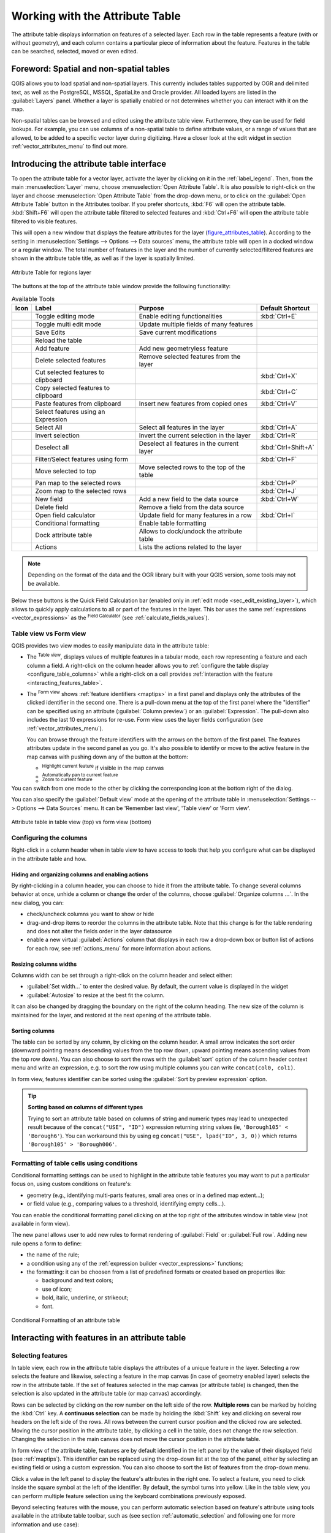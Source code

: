 .. index:: Attribute table
.. _sec_attribute_table:

**********************************
 Working with the Attribute Table
**********************************

The attribute table displays information on features of a selected layer. Each
row in the table represents a feature (with or without geometry), and each column
contains a particular piece of information about the feature.
Features in the table can be searched, selected, moved or even edited.

.. only:: html

   .. contents::
      :local:

.. index:: Non Spatial Attribute Tables, Geometryless Data
.. _non_spatial_attribute_tables:

Foreword: Spatial and non-spatial tables
========================================

QGIS allows you to load spatial and non-spatial layers. This currently includes
tables supported by OGR and delimited text, as well as the PostgreSQL, MSSQL,
SpatiaLite and Oracle provider. All loaded layers are listed in
the :guilabel:`Layers` panel. Whether a layer is spatially enabled or not
determines whether you can interact with it on the map.

Non-spatial tables can be browsed and edited using the attribute table view.
Furthermore, they can be used for field lookups.
For example, you can use columns of a non-spatial table to define attribute
values, or a range of values that are allowed, to be added to a specific vector
layer during digitizing. Have a closer look at the edit widget in section
:ref:`vector_attributes_menu` to find out more.

.. _attribute_table_overview:

Introducing the attribute table interface
=========================================

To open the attribute table for a vector layer, activate the layer by
clicking on it in the :ref:`label_legend`. Then, from the main
:menuselection:`Layer` menu, choose |openTable| :menuselection:`Open Attribute
Table`. It is also possible to right-click on the layer and choose
|openTable| :menuselection:`Open Attribute Table` from the drop-down menu,
or to click on the |openTable| :guilabel:`Open Attribute Table` button
in the Attributes toolbar.
If you prefer shortcuts, :kbd:`F6` will open the attribute table.
:kbd:`Shift+F6` will open the attribute table filtered to selected features and
:kbd:`Ctrl+F6` will open the attribute table filtered to visible features.

This will open a new window that displays the feature attributes for the
layer (figure_attributes_table_). According to the setting in
:menuselection:`Settings --> Options --> Data sources` menu, the attribute table
will open in a docked window or a regular window. The total number of features
in the layer and the number of currently selected/filtered features are shown
in the attribute table title, as well as if the layer is spatially limited.


.. _figure_attributes_table:

.. figure:: img/vectorAttributeTable.png
   :align: center

   Attribute Table for regions layer

The buttons at the top of the attribute table window provide the
following functionality:

.. _table_attribute_1:

.. csv-table:: Available Tools
   :header: "Icon", "Label", "Purpose", "Default Shortcut"
   :widths: auto
   :class: longtable

   "|toggleEditing|", "Toggle editing mode", "Enable editing functionalities", ":kbd:`Ctrl+E`"
   "|multiEdit|", "Toggle multi edit mode", "Update multiple fields of many features"
   "|saveEdits|", "Save Edits", "Save current modifications"
   "|refresh|", "Reload the table"
   "|newTableRow|", "Add feature", "Add new geometryless feature"
   "|deleteSelectedFeatures|", "Delete selected features", "Remove selected features from the layer"
   "|editCut|", "Cut selected features to clipboard", "", ":kbd:`Ctrl+X`"
   "|copySelected|", "Copy selected features to clipboard", "", ":kbd:`Ctrl+C`"
   "|editPaste|", "Paste features from clipboard", "Insert new features from copied ones", ":kbd:`Ctrl+V`"
   "|expressionSelect|", "Select features using an Expression"
   "|selectAll|", "Select All", "Select all features in the layer", ":kbd:`Ctrl+A`"
   "|invertSelection|", "Invert selection", "Invert the current selection in the layer", ":kbd:`Ctrl+R`"
   "|deselectActiveLayer|", "Deselect all", "Deselect all features in the current layer", ":kbd:`Ctrl+Shift+A`"
   "|filterMap|", "Filter/Select features using form", "", ":kbd:`Ctrl+F`"
   "|selectedToTop|", "Move selected to top", "Move selected rows to the top of the table"
   "|panToSelected|", "Pan map to the selected rows", "", ":kbd:`Ctrl+P`"
   "|zoomToSelected|", "Zoom map to the selected rows", "", ":kbd:`Ctrl+J`"
   "|newAttribute|", "New field", "Add a new field to the data source", ":kbd:`Ctrl+W`"
   "|deleteAttribute|", "Delete field", "Remove a field from the data source"
   "|calculateField|", "Open field calculator", "Update field for many features in a row", ":kbd:`Ctrl+I`"
   "|conditionalFormatting|", "Conditional formatting", "Enable table formatting"
   "|dock|", "Dock attribute table", "Allows to dock/undock the attribute table"
   "|actionRun|", "Actions", "Lists the actions related to the layer"


.. note:: Depending on the format of the data and the OGR library built with
   your QGIS version, some tools may not be available.

Below these buttons is the Quick Field Calculation bar (enabled only in
:ref:`edit mode <sec_edit_existing_layer>`), which allows to quickly apply
calculations to all or part of the features in the layer. This bar uses the same
:ref:`expressions <vector_expressions>` as the |calculateField| :sup:`Field
Calculator` (see :ref:`calculate_fields_values`).

.. _attribute_table_view:

Table view vs Form view
-----------------------

QGIS provides two view modes to easily manipulate data in the attribute table:

* The |openTable| :sup:`Table view`, displays values of multiple features in a
  tabular mode, each row representing a feature and each column a field.
  A right-click on the column header allows you to :ref:`configure the table
  display <configure_table_columns>` while a right-click on a cell provides
  :ref:`interaction with the feature <interacting_features_table>`.
* The |formView| :sup:`Form view` shows :ref:`feature identifiers
  <maptips>` in a first panel and displays only the attributes of the clicked
  identifier in the second one.
  There is a pull-down menu at the top of the first panel where the "identifier"
  can be specified using an attribute (:guilabel:`Column preview`) or an
  :guilabel:`Expression`.
  The pull-down also includes the last 10 expressions for re-use.
  Form view uses the layer fields configuration
  (see :ref:`vector_attributes_menu`).

  You can browse through the feature identifiers with the arrows on the bottom
  of the first panel. The features attributes update in the second panel as you
  go. It's also possible to identify or move to the active feature in the map
  canvas with pushing down any of the button at the bottom:

  * |highlightFeature| :sup:`Highlight current feature` if visible in the
    map canvas
  * |panTo| :sup:`Automatically pan to current feature`
  * |zoomTo| :sup:`Zoom to current feature`

You can switch from one mode to the other by clicking the corresponding icon at
the bottom right of the dialog.

You can also specify the :guilabel:`Default view` mode at the opening of the
attribute table in :menuselection:`Settings --> Options --> Data Sources` menu.
It can be 'Remember last view', 'Table view' or 'Form view'.

.. _figure_attribute_table_views:

.. figure:: img/attribute_table_views.png
   :align: center

   Attribute table in table view (top) vs form view (bottom)


.. index:: Sort columns, Add actions
   pair: Attributes; Columns
.. _configure_table_columns:

Configuring the columns
-----------------------

Right-click in a column header when in table view to have access to tools that
help you configure what can be displayed in the attribute table and how.

Hiding and organizing columns and enabling actions
..................................................

By right-clicking in a column header, you can choose to hide it from the
attribute table. To change several columns behavior at once, unhide a column or
change the order of the columns, choose :guilabel:`Organize columns ...`.
In the new dialog, you can:

* check/uncheck columns you want to show or hide
* drag-and-drop items to reorder the columns in the attribute table. Note that
  this change is for the table rendering and does not alter the fields order in
  the layer datasource
* enable a new virtual :guilabel:`Actions` column that displays in each row a
  drop-down box or button list of actions for each row, see :ref:`actions_menu`
  for more information about actions.

Resizing columns widths
.......................

Columns width can be set through a right-click on the column header and
select either:

* :guilabel:`Set width...` to enter the desired value. By default, the current
  value is displayed in the widget
* :guilabel:`Autosize` to resize at the best fit the column.

It can also be changed by dragging the boundary on the right of the column
heading. The new size of the column is maintained for the layer, and restored at
the next opening of the attribute table.

Sorting columns
...............

The table can be sorted by any column, by clicking on the column header. A
small arrow indicates the sort order (downward pointing means descending
values from the top row down, upward pointing means ascending values from
the top row down).
You can also choose to sort the rows with the :guilabel:`sort` option of the
column header context menu and write an expression, e.g. to sort the row
using multiple columns you can write ``concat(col0, col1)``.

In form view, features identifier can be sorted using the |sort| :guilabel:`Sort
by preview expression` option.

.. _tip_sortcolumns:

.. tip:: **Sorting based on columns of different types**

  Trying to sort an attribute table based on columns of string and numeric types
  may lead to unexpected result because of the ``concat("USE", "ID")`` expression
  returning string values (ie, ``'Borough105' < 'Borough6'``).
  You can workaround this by using eg ``concat("USE", lpad("ID", 3, 0))`` which
  returns ``'Borough105' > 'Borough006'``.

.. index:: Conditional formatting
.. _conditional_formatting:

Formatting of table cells using conditions
------------------------------------------

Conditional formatting settings can be used to highlight in the attribute
table features you may want to put a particular focus on, using custom
conditions on feature's:

* geometry (e.g., identifying multi-parts features, small area ones or in a
  defined map extent...);
* or field value (e.g., comparing values to a threshold, identifying empty
  cells...).

You can enable the conditional formatting panel clicking on
|conditionalFormatting| at the top right of the attributes window in table
view (not available in form view).

The new panel allows user to add new rules to format rendering of
|radioButtonOn|:guilabel:`Field` or |radioButtonOff|:guilabel:`Full row`.
Adding new rule opens a form to define:

* the name of the rule;
* a condition using any of the :ref:`expression builder <vector_expressions>`
  functions;
* the formatting: it can be choosen from a list of predefined formats or created
  based on properties like:

  * background and text colors;
  * use of icon;
  * bold, italic, underline, or strikeout;
  * font.

.. _figure_conditional_format:

.. figure:: img/attribute_table_conditional_formating.png
   :align: center

   Conditional Formatting of an attribute table

.. index::
   pair: Attributes; Selection
.. _interacting_features_table:

Interacting with features in an attribute table
===============================================

Selecting features
------------------

In table view, each row in the attribute table displays the attributes of a
unique feature in the layer. Selecting a row selects the feature and likewise,
selecting a feature in the map canvas (in case of geometry enabled layer)
selects the row in the attribute table. If the set of features selected in the
map canvas (or attribute table) is changed, then the selection is also updated
in the attribute table (or map canvas) accordingly.

Rows can be selected by clicking on the row number on the left side of the
row. **Multiple rows** can be marked by holding the :kbd:`Ctrl` key.
A **continuous selection** can be made by holding the :kbd:`Shift` key and
clicking on several row headers on the left side of the rows. All rows
between the current cursor position and the clicked row are selected.
Moving the cursor position in the attribute table, by clicking a cell in the
table, does not change the row selection. Changing the selection in the main
canvas does not move the cursor position in the attribute table.

In form view of the attribute table, features are by default identified in the
left panel by the value of their displayed field (see :ref:`maptips`). This
identifier can be replaced using the drop-down list at the top of the panel,
either by selecting an existing field or using a custom expression. You can
also choose to sort the list of features from the drop-down menu.

Click a value in the left panel to display the feature's attributes in the
right one. To select a feature, you need to click inside the square symbol at
the left of the identifier. By default, the symbol turns into yellow. Like in
the table view, you can perform multiple feature selection using the keyboard
combinations previously exposed.

.. actually, it looks like there's a difference in keyboard usage but i feel
   it's a bug. Report at https://issues.qgis.org/issues/16553.

Beyond selecting features with the mouse, you can perform automatic selection
based on feature's attribute using tools available in the attribute table
toolbar, such as (see section :ref:`automatic_selection` and following one for
more information and use case):

* |expressionSelect| :guilabel:`Select By Expression...`
* |formSelect| :guilabel:`Select Features By Value...`
* |deselectActiveLayer| :guilabel:`Deselect All Features from the Layer`
* |selectAll| :guilabel:`Select All Features`
* |invertSelection| :guilabel:`Invert Feature Selection`.

It is also possible to select features using the :ref:`filter_select_form`.


.. _filter_features:

Filtering features
------------------

Once you have selected features in the attribute table, you may want to display
only these records in the table. This can be easily done using the
:guilabel:`Show Selected Features` item from the drop-down list at the bottom
left of the attribute table dialog. This list offers the following filters:

* |openTable| :guilabel:`Show All Features`
* |openTableSelected| :guilabel:`Show Selected Features` - same as using
  :guilabel:`Open Attribute Table (Selected Features)` from the :guilabel:`Layer`
  menu or the :guilabel:`Attributes Toolbar` or pressing :kbd:`Shift+F6`
* |openTableVisible| :guilabel:`Show Features visible on map` - same as using
  :guilabel:`Open Attribute Table (Visible Features)` from the :guilabel:`Layer`
  menu or the :guilabel:`Attributes Toolbar` or pressing :kbd:`Ctrl+F6`
* |openTableEdited| :guilabel:`Show Edited and New Features` - same as using
  :guilabel:`Open Attribute Table (Edited and New Features)` from the :guilabel:`Layer`
  menu or the :guilabel:`Attributes Toolbar`
* :guilabel:`Field Filter` - allows the user to filter based on value of a field:
  choose a column from a list, type or select a value and press :kbd:`Enter` to filter.
  Then, only the features matching ``num_field = value`` or ``string_field ilike '%value%'``
  expression are shown in the attribute table. You can check |checkbox|
  :guilabel:`Case sensitive` to be less permissive with strings.
* :guilabel:`Advanced filter (Expression)` - Opens the expression builder
  dialog. Within it, you can create :ref:`complex expressions
  <vector_expressions>` to match table rows.
  For example, you can filter the table using more than one field.
  When applied, the filter expression will show up at the bottom of the form.
* :menuselection:`Stored filter expressions -->`: a shortcut to :ref:`saved
  expressions <store_filter>` frequently used for filtering your attribute table.

It is also possible to :ref:`filter features using forms <filter_select_form>`.

.. note::

  Filtering records out of the attribute table does not filter features out
  of the layer; they are simply momentaneously hidden from the table and can be
  accessed from the map canvas or by removing the filter. For filters that do
  hide features from the layer, use the
  :ref:`Query Builder <vector_query_builder>`.

.. tip:: **Update datasource filtering with** ``Show Features Visible on Map``

  When for performance reasons, features shown in attribute table are spatially
  limited to the canvas extent at its opening (see :ref:`Data Source Options
  <tip_table_filtering>` for a how-to), selecting :guilabel:`Show Features
  Visible on Map` on a new canvas extent updates the spatial restriction.

.. index:: Expression filter
.. _store_filter:

Storing filter expressions
----------------------------

Expressions you use for attribute table filtering can be saved for further calls.
When using :guilabel:`Field Filter` or :guilabel:`Advanced Filter (expression)`
entries, the expression used is displayed in a text widget in the bottom of the
attribute table dialog. Press the |handleStoreFilterExpressionUnchecked|
:sup:`Save expression with text as name` next to the box to save the expression
in the project. Pressing the drop-down menu next to the button allows to save
the expression with a custom name (:guilabel:`Save expression as...`).
Once a saved expression is displayed, the |handleStoreFilterExpressionChecked|
button is triggered and its drop-down menu allows you to :guilabel:`Edit the
expression` and name if any, or :guilabel:`Delete stored expression`.

Saved filter expressions are saved in the project and available through the
:guilabel:`Stored filter expressions` menu of the attribute table.
They are different from the :ref:`user expressions <user_expressions_functions>`,
shared by all projects of the active user profile.

.. _filter_select_form:

Filtering and selecting features using forms
--------------------------------------------

Clicking the |filterMap| :sup:`Filter/Select features using form` or
pressing :kbd:`Ctrl+F` will make the attribute table dialog switch to form view
and replace each widget with its search variant.

From this point onwards, this tool functionality is similar to the one described
in :ref:`select_by_value`, where you can find descriptions of all operators
and selecting modes.

.. _figure_filter_select_form:

.. figure:: img/tableFilteredForm.png
    :align: center

    Attribute table filtered by the filter form

When selecting / filtering features from the attribute table, there is a :guilabel:`Filter features`
button that allows defining and refining filters. Its use triggers the
:guilabel:`Advanced filter (Expression)` option and displays the corresponding
filter expression in an editable text widget at the bottom of the form.

If there are already filtered features, you can refine the filter using the
drop-down list next to the :guilabel:`Filter features` button. The options are:

* :guilabel:`Filter within ("AND")`
* :guilabel:`Extend filter ("OR")`

To clear the filter, either select the :guilabel:`Show all features` option
from the bottom left pull-down menu, or clear the expression and
click :guilabel:`Apply` or press :kbd:`Enter`.

Using action on features
========================

Users have several possibilities to manipulate feature with the contextual menu
like:

* :guilabel:`Select all` (:kbd:`Ctrl+A`) the features;
* Copy the content of a cell in the clipboard with :guilabel:`Copy cell content`;
* :guilabel:`Zoom to feature` without having to select it beforehand;
* :guilabel:`Pan to feature` without having to select it beforehand;
* :guilabel:`Flash feature`, to highlight it in the map canvas;
* :guilabel:`Open form`: it toggles attribute table into form view with a focus
  on the clicked feature.

.. _figure_copy_cell:

.. figure:: img/copyCellContent.png
    :align: center

    Copy cell content button

If you want to use attribute data in external programs (such as Excel,
LibreOffice, QGIS or a custom web application), select one or more row(s) and
use the |copySelected| :sup:`Copy selected rows to clipboard` button or press
:kbd:`Ctrl+C`.

.. _geometry_format:

In :menuselection:`Settings --> Options --> Data Sources` menu you can
define the format to paste to with :guilabel:`Copy features as` dropdown
list:

* Plain text, no geometry,
* Plain text, WKT geometry,
* GeoJSON

You can also display a list of actions in this contextual menu. This is enabled
in the :menuselection:`Layer properties --> Actions` tab.
See :ref:`actions_menu` for more information on actions.

Saving selected features as new layer
-------------------------------------

The selected features can be saved as any OGR-supported vector format and
also transformed into another coordinate reference system (CRS). In the
contextual menu of the layer, from the :guilabel:`Layers` panel, click on
:menuselection:`Export --> Save selected features as...` to define the name of
the output dataset, its format and CRS (see section :ref:`general_saveas`). You'll
notice that |checkbox| :menuselection:`Save only selected features` is checked.
It is also possible to specify OGR creation options within the dialog.

.. index:: Field Calculator, Derived Fields, Virtual Fields, Fields edit
.. _calculate_fields_values:

Editing attribute values
=========================

Editing attribute values can be done by:

* typing the new value directly in the cell, whether the attribute table is in
  table or form view. Changes are hence done cell by cell, feature by feature;
* using the :ref:`field calculator <vector_field_calculator>`: update in a row
  a field that may already exist or to be created but for multiple features. It
  can be used to create virtual fields;
* using the quick field :ref:`calculation bar <quick_field_calculation_bar>`:
  same as above but for only existing field;
* or using the :ref:`multi edit <multi_edit_fields>` mode: update in a row
  multiple fields for multiple features.

.. _vector_field_calculator:

Using the Field Calculator
--------------------------

The |calculateField| :sup:`Field Calculator` button in the attribute table
allows you to perform calculations on the basis of existing attribute values or
defined functions, for instance, to calculate length or area of geometry
features. The results can be used to update an existing field, or written
to a new field (that can be a :ref:`virtual <virtual_field>` one).

The field calculator is available on any layer that supports edit.
When you click on the field calculator icon the dialog opens (see
:numref:`figure_field_calculator`). If the layer is not in edit mode, a warning is
displayed and using the field calculator will cause the layer to be put in
edit mode before the calculation is made.

Based on the :ref:`Expression Builder <functions_list>` dialog, the field
calculator dialog offers a complete interface to define an expression and apply
it to an existing or a newly created field.
To use the field calculator dialog, you must select whether you want to:

#. apply calculation on the whole layer or on selected features only
#. create a new field for the calculation or update an existing one.

.. _figure_field_calculator:

.. figure:: img/fieldcalculator.png
   :align: center

   Field Calculator

If you choose to add a new field, you need to enter a field name, a field type
(integer, real, date or string) and if needed, the total field length and the
field precision. For example, if you choose a field length of 10 and a field
precision of 3, it means you have 7 digits before the dot, and 3 digits for
the decimal part.

A short example illustrates how field calculator works when using the
:guilabel:`Expression` tab. We want to calculate the length in km of the
``railroads`` layer from the QGIS sample dataset:

#. Load the shapefile :file:`railroads.shp` in QGIS and press |openTable|
   :sup:`Open Attribute Table`.
#. Click on |toggleEditing| :sup:`Toggle editing mode` and open the
   |calculateField| :sup:`Field Calculator` dialog.
#. Select the |checkbox| :guilabel:`Create a new field` checkbox to save the
   calculations into a new field.
#. Set :guilabel:`Output field name` to  ``length_km``
#. Select ``Decimal number (real)`` as :guilabel:`Output field type`
#. Set the :guilabel:`Output field length` to ``10`` and the :guilabel:`Precision`
   to ``3``
#. Double click on ``$length`` in the :guilabel:`Geometry` group to add the length
   of the geometry into the Field calculator expression box.
#. Complete the expression by typing ``/ 1000`` in the Field calculator
   expression box and click :guilabel:`OK`.
#. You can now find a new :guilabel:`length_km` field in the attribute table.

.. _virtual_field:

Creating a Virtual Field
------------------------

A virtual field is a field based on an expression calculated on the fly, meaning
that its value is automatically updated as soon as an underlying parameter
changes. The expression is set once; you no longer need to recalculate the field
each time underlying values change.
For example, you may want to use a virtual field if you need area to be evaluated
as you digitize features or to automatically calculate a duration between dates
that may change (e.g., using ``now()`` function).

.. note:: **Use of Virtual Fields**

   * Virtual fields are not permanent in the layer attributes, meaning that
     they're only saved and available in the project file they've been created.
   * A field can be set virtual only at its creation.
     Virtual fields are marked with a purple background in the fields tab of
     the layer properties dialog to distinguish them from regular physical
     or joined fields. Their expression can be edited later by pressing the
     expression button in the Comment column. An expression editor window will
     be opened to adjust the expression of the virtual field.

.. _quick_field_calculation_bar:

Using the Quick Field Calculation Bar
-------------------------------------

While Field calculator is always available, the quick field calculation bar on
top of the attribute table is only visible if the layer is in edit mode. Thanks
to the expression engine, it offers a quicker access to edit an already existing
field:

#. Select the field to update in the drop-down list.
#. Fill the textbox with a value, an expression you directly write or build using the
   |expression| expression button.
#. Click on :guilabel:`Update All`, :guilabel:`Update Selected` or
   :guilabel:`Update Filtered` button according to your need.

.. _figure_field_calculator_bar:

.. figure:: img/fieldcalculatorbar.png
   :align: center

   Quick Field Calculation Bar


.. index:: Multi edit
.. _multi_edit_fields:

Editing multiple fields
-----------------------

Unlike the previous tools, multi edit mode allows multiple attributes of
different features to be edited simultaneously. When the layer is toggled to
edit, multi edit capabilities are accessible:

* using the |multiEdit| :sup:`Toggle multi edit mode` button from the toolbar
  inside the attribute table dialog;
* or selecting :menuselection:`Edit -->` |multiEdit| :menuselection:`Modify
  attributes of selected features` menu.

.. note::

 Unlike the tool from the attribute table, hitting the :menuselection:`Edit
 --> Modify Attributes of Selected Features` option provides you with a modal
 dialog to fill attributes changes. Hence, features selection is required
 before execution.

In order to edit multiple fields in a row:

#. Select the features you want to edit.
#. From the attribute table toolbar, click the |multiEdit| button. This will
   toggle the dialog to its form view. Feature selection could also be made
   at this step.
#. At the right side of the attribute table, fields (and values) of selected
   features are shown. New widgets appear next to each field allowing for
   display of the current multi edit state:

   * |multiEditMixedValues| The field contains different values for selected
     features. It's shown empty and each feature will keep its original value.
     You can reset the value of the field from the drop-down list of the widget.
   * |multiEditSameValues| All selected features have the same value for this
     field and the value displayed in the form will be kept.
   * |multiEditChangedValues| The field has been edited and the entered value
     will be applied to all the selected features. A message appears at the top
     of the dialog, inviting you to either apply or reset your modification.

   Clicking any of these widgets allows you to either set the current value for
   the field or reset to original value, meaning that you can roll back changes
   on a field-by-field basis.

   .. _figure_field_multiedit:

   .. figure:: img/attribute_multiedit.png
      :align: center

      Editing fields of multiple features

#. Make the changes to the fields you want.
#. Click on **Apply changes** in the upper message text or any other feature
   in the left panel.

Changes will apply to **all selected features**. If no feature is selected, the
whole table is updated with your changes. Modifications are made as a single
edit command. So pressing |undo| :sup:`Undo` will rollback the attribute
changes for all selected features at once.

.. note::

  Multi edit mode is only available for auto generated and drag and drop forms
  (see :ref:`customize_form`); it is not supported by custom ui forms.


.. index:: Relations, Foreign key
.. _vector_relations:

Creating one or many to many relations
======================================

Relations are a technique often used in databases. The concept is that
features (rows) of different layers (tables) can belong to each other.

.. _one_to_many_relation:

Introducing 1-N relations
-------------------------

As an example you have a layer with all regions of alaska (polygon)
which provides some attributes about its name and region type and a
unique id (which acts as primary key).

Then you get another point layer or table with information about airports
that are located in the regions and you also want to keep track of these. If
you want to add them to the regions layer, you need to create a one to many
relation using foreign keys, because there are several airports in most regions.

.. _figure_relations_map:

.. figure:: img/relations1.png
   :align: center

   Alaska region with airports

Layers in 1-N relations
.......................

QGIS makes no difference between a table and a vector layer. Basically, a vector
layer is a table with a geometry. So you can add your table as a vector layer.
To demonstrate the 1-n relation, you can load the :file:`regions` shapefile and
the :file:`airports` shapefile which has a foreign key field (``fk_region``) to
the layer regions. This means, that each airport belongs to exactly one region
while each region can have any number of airports (a typical one to many
relation).

Foreign keys in 1-N relations
.............................

In addition to the already existing attributes in the airports attribute table,
you'll need another field ``fk_region`` which acts as a foreign key (if you have
a database, you will probably want to define a constraint on it).

This field fk_region will always contain an id of a region. It can be seen like
a pointer to the region it belongs to. And you can design a custom edit form
for editing and QGIS takes care of the setup. It works with different
providers (so you can also use it with shape and csv files) and all you have
to do is to tell QGIS the relations between your tables.

Defining 1-N relations
......................

The first thing we are going to do is to let QGIS know about the relations
between the layers. This is done in :menuselection:`Project --> Properties...`.
Open the :guilabel:`Relations` tab and click on |signPlus| :guilabel:`Add Relation`.

* **Name** is going to be used as a title. It should be a human readable string,
  describing, what the relation is used for. We will just call say **airport_relation**
  in this case.
* **Referenced Layer (Parent)** also considered as parent layer, is the one with
  the primary key, pointed to, so here it is the ``regions`` layer. You need to define
  the primary key of the referenced layer, so it is ``ID``.
* **Referencing Layer (Child)** also considered as child layer, is the one with
  the foreign key field on it. In our case, this is the ``airports`` layer. For
  this layer you need to add a referencing field which points to the other
  layer, so this is ``fk_region``.

  .. note:: Sometimes, you need more than a single field to uniquely identify
   features in a layer. Creating a relation with such a layer requires
   a **composite key**, ie more than a single pair of matching
   fields. Use the |signPlus| :sup:`Add new field pair as part of a composite
   foreign key` button to add as many pairs as necessary.

* **Id** will be used for internal purposes and has to be unique. You may need
  it to build :ref:`custom forms <customize_form>`. If
  you leave it empty, one will be generated for you but you can assign one
  yourself to get one that is easier to handle
* **Relationship strength** sets the strength of the relation between the parent
  and the child layer. The default :guilabel:`Association` type means that
  the parent layer is *simply* linked to the child one while the
  :guilabel:`Composition` type allows you to duplicate also the child features
  when duplicating the parent ones.

.. _figure_relations_manager:

.. figure:: img/relations2.png
   :align: center

   Adding a relation between regions and airports layers

From the :guilabel:`Relations` tab, you can also press the |signPlus|
:guilabel:`Discover Relation` button to fetch the relations available from
the providers of the loaded layers. This is possible for layers stored in
data providers like PostgreSQL or SpatiaLite.

.. index:: Feature form, Linked forms, Embedded form

Forms for 1-N relations
.......................

Now that QGIS knows about the relation, it will be used to improve the
forms it generates. As we did not change the default form method (autogenerated)
it will just add a new widget in our form. So let's select the layer region in
the legend and use the identify tool. Depending on your settings, the form might
open directly or you will have to choose to open it in the identification dialog
under actions.

.. _figure_embedded_form:

.. figure:: img/relations3.png
   :align: center

   Identification dialog regions with relation to airports

As you can see, the airports assigned to this particular region are all shown in
a table. And there are also some buttons available. Let's review them shortly:

* The |toggleEditing| button is for toggling the edit mode. Be aware that it
  toggles the edit mode of the airport layer, although we are in the feature
  form of a feature from the region layer. But the table is representing
  features of the airport layer.
* The |saveEdits| button is for saving all the edits.
* The |newTableRow| button will add a new record to the airport layer attribute table.
  And it will assign the new airport to the current region by default.
* The |capturePoint| is the same as |newTableRow| but lets you digitize the
  airport geometry in the map canvas beforehand. Note that the icon will change according
  to geometry type.
* The |duplicateFeature| button allows you to copy one or more child features.
* The |deleteSelectedFeatures| button will delete the selected airport
  permanently.
* The |link| symbol will open a new dialog where you can select any existing
  airport which will then be assigned to the current region. This may be handy
  if you created the airport on the wrong region by accident.
* The |unlink| symbol will unlink the selected airport from the current region,
  leaving them unassigned (the foreign key is set to NULL) effectively.
* With the |zoomToSelected| button you can zoom the map to the selected child
  features.
* The two buttons |formView| and |openTable| to the right switch between table
  view and form view where the later let's you view all the airports in their
  respective form.

In the above example the referencing layer has geometries (so it isn't just
an alphanumeric table) so the above steps will create an entry in the layer
attribute table that has no corresponding geometric feature. To add the
geometry:

#. Choose |openTable| :menuselection:`Open Attribute Table` for the referencing layer.
#. Select the record that has been added previously within the feature form of the
   referenced layer.
#. Use the |addPart| :sup:`Add Part` digitizing tool to attach a geometry to the
   selected attributes table record.

If you work on the airport table, the widget Relation Reference is automatically
set up for the ``fk_region`` field (the one used to create the relation), see
:ref:`Relation Reference widget <configure_field>`.

.. Todo: It could be nice that those advanced widgets get a description one day

In the airport form you will see the |formView| button at the right side of the
``fk_region`` field: if you click on the button the form of the region layer will
be opened. This widget allows you to easily and quickly open the forms of the
linked parent features.

.. _figure_linked_forms:

.. figure:: img/relations4.png
   :align: center

   Identification dialog airport with relation to regions

The Relation Reference widget has also an option to embed the form of the parent
layer within the child one. It is available in  the :menuselection:`Properties --> Attributes Form`
menu of the airport layer: select the ``fk_region`` field and check the
``Show embedded form`` option.

If you look at the feature dialog now, you will see, that the form of the region
is embedded inside the airports form and will even have a combobox, which allows
you to assign the current airport to another region.

.. _figure_linked_forms_embedded:

.. figure:: img/relations5.png
   :align: center

Moreover if you toggle the editing mode of the airport layer, the ``fk_region``
field has also an autocompleter function: while typing you will see all the
values of the ``id`` field of the region layer.
Here it is possible to digitize a polygon for the region layer using the |signPlus| button
if you chose the option ``Allow adding new features`` in the
:menuselection:`Properties --> Attributes Form` menu of the airport layer.

The child layer can also be used in the :ref:`select_by_value` tool in
order to select features of the parent layer based on attributes of their children.

In :numref:`figure_select_by_value`, all the regions where the mean
altitude of the airports is greater than 500 meters above sea level
are selected.

You will find that many different aggregation functions are available in the form.

.. _figure_select_by_value:

.. figure:: img/relation_select_by_value.png
   :align: center

   Select parent features with child values


.. index:: Many-to-many relation; Relation
.. _many_to_many_relation:

Introducing many-to-many (N-M) relations
----------------------------------------

N-M relations are many-to-many relations between two tables. For instance, the
``airports`` and ``airlines`` layers: an airport receives several airline
companies and an airline company flies to several airports.

This SQL code creates the three tables we need for an N-M relationship in
a PostgreSQL/PostGIS schema named *locations*. You can run the code using the
:menuselection:`Database --> DB Manager…` for PostGIS or external tools such as `pgAdmin
<https://www.pgadmin.org>`_. The airports table stores the ``airports`` layer and the airlines
table stores the ``airlines`` layer. In both tables few fields are used for
clarity. The *tricky* part is the ``airports_airlines`` table. We need it to list all
airlines for all airports (or vice versa). This kind of table is known
as a *pivot table*. The *constraints* in this table force that an airport can be
associated with an airline only if both already exist in their layers.

.. code-block:: sql

   CREATE SCHEMA locations;

   CREATE TABLE locations.airports
   (
      id serial NOT NULL,
      geom geometry(Point, 4326) NOT NULL,
      airport_name text NOT NULL,
      CONSTRAINT airports_pkey PRIMARY KEY (id)
   );

   CREATE INDEX airports_geom_idx ON locations.airports USING gist (geom);

   CREATE TABLE locations.airlines
   (
      id serial NOT NULL,
      geom geometry(Point, 4326) NOT NULL,
      airline_name text NOT NULL,
      CONSTRAINT airlines_pkey PRIMARY KEY (id)
   );

   CREATE INDEX airlines_geom_idx ON locations.airlines USING gist (geom);

   CREATE TABLE locations.airports_airlines
   (
      id serial NOT NULL,
      airport_fk integer NOT NULL,
      airline_fk integer NOT NULL,
      CONSTRAINT airports_airlines_pkey PRIMARY KEY (id),
      CONSTRAINT airports_airlines_airport_fk_fkey FOREIGN KEY (airport_fk)
         REFERENCES locations.airports (id)
         ON DELETE CASCADE
         ON UPDATE CASCADE
         DEFERRABLE INITIALLY DEFERRED,
      CONSTRAINT airports_airlines_airline_fk_fkey FOREIGN KEY (airline_fk)
         REFERENCES locations.airlines (id)
         ON DELETE CASCADE
         ON UPDATE CASCADE
         DEFERRABLE INITIALLY DEFERRED
    );

Instead of PostgreSQL you can also use GeoPackage. In this case, the three tables
can be created manually using the :menuselection:`Database --> DB Manager…`. In
GeoPackage there are no schemas so the *locations* prefix is not needed.

Foreign key constraints in ``airports_airlines`` table can´t be created using
:menuselection:`Table --> Create Table…` or :menuselection:`Table --> Edit Table…`
so they should be created using :menuselection:`Database --> SQL Window…`.
GeoPackage doesn't support *ADD CONSTRAINT* statements so the ``airports_airlines``
table should be created in two steps:

#. Set up the table only with the ``id`` field using :menuselection:`Table --> Create Table…`
#. Using :menuselection:`Database --> SQL Window…`, type and execute this SQL code:

   .. code-block:: sql

      ALTER TABLE airports_airlines
         ADD COLUMN airport_fk INTEGER
         REFERENCES airports (id)
         ON DELETE CASCADE
         ON UPDATE CASCADE
         DEFERRABLE INITIALLY DEFERRED;

      ALTER TABLE airports_airlines
         ADD COLUMN airline_fk INTEGER
         REFERENCES airlines (id)
         ON DELETE CASCADE
         ON UPDATE CASCADE
         DEFERRABLE INITIALLY DEFERRED;

Then in QGIS, you should set up two :ref:`one-to-many relations <one_to_many_relation>`
as explained above:

* a relation between ``airlines`` table and the pivot table;
* and a second one between ``airports`` table and the pivot table.

An easier way to do it (only for PostgreSQL) is using the :guilabel:`Discover Relations`
in :menuselection:`Project --> Properties --> Relations`. QGIS will automatically read
all relations in your database and you only have to select the two you need. Remember
to load the three tables in the QGIS project first.

.. _figure_setup_relations:

.. figure:: img/relations6.png
   :align: center

   Relations and autodiscover

In case you want to remove an ``airport`` or an ``airline``, QGIS won't remove
the associated record(s) in ``airports_airlines`` table. This task will be made by
the database if we specify the right *constraints* in the pivot table creation as
in the current example.

.. note:: **Combining N-M relation with automatic transaction group**

  You should enable the transaction mode in :menuselection:`Project Properties
  --> Data Sources -->` when working on such context. QGIS should be able to
  add or update row(s) in all tables (airlines, airports and the pivot tables).

Finally we have to select the right cardinality in the
:menuselection:`Layer Properties --> Attributes Form` for the ``airports`` and
``airlines`` layers. For the first one we should choose the **airlines (id)** option
and for the second one the **airports (id)** option.

.. _figure_cardinality:

.. figure:: img/relations7.png
   :align: center

   Set relationship cardinality

Now you can associate an airport with an airline (or an airline with an airport)
using :guilabel:`Add child feature` or :guilabel:`Link existing child feature`
in the subforms. A record will automatically be inserted in the ``airports_airlines``
table.

.. _figure_relationship_working:

.. figure:: img/relations8.png
   :align: center

   N-M relationship between airports and airlines

.. note:: Using **Many to one relation** cardinality

  Sometimes hiding the pivot table in an N-M relationship is not
  desirable. Mainly because there are attributes in the relationship that can only
  have values when a relationship is established. If your tables are layers (have
  a geometry field) it could be interesting to activate the :guilabel:`On map identification`
  option (:menuselection:`Layer Properties --> Attributes Form --> Available widgets --> Fields`)
  for the foreign key fields in the pivot table.

.. note:: **Pivot table primary key**

  Avoid using multiple fields in the primary key in a pivot table. QGIS assumes a single
  primary key so a constraint like ``constraint airports_airlines_pkey primary key (airport_fk, airline_fk)``
  will not work.


.. index:: Polymorphic relation; Relation
.. _polymorphic_relation:

Introducing polymorphic relations
---------------------------------

Polymorphic relations are special case of 1-N relations, where a single referencing (document) layer contains
the features for multiple referenced layers. This differs from normal relations which require different
referencing layer for each referenced layer. A single referencing (document) layer is achieved by adding an adiditonal
``layer_field`` column in the referencing (document) layer that stores information to identify the referenced layer. In
its most simple form, the referencing (document) layer will just insert the layer name of the referenced layer into
this field.

To be more precise, a polymorphic relation is a set of normal relations having the same referencing
layer but having the referenced layer dynamically defined. The polymorphic setting of the layer is solved by using
an expression which has to match some properties of the referenced layer like the table name, layer id, layer name.

Imagine we are going to the park and want to take pictures of different species of ``plants`` and ``animals``
we see there. Each plant or animal has multiple pictures associated with it, so if we use the normal 1:N
relations to store pictures, we would need two separate tables, ``animal_images`` and ``plant_images``.
This might not be a problem for 2 tables, but imagine if we want to take separate pictures for mushrooms, birds etc.

Polymorphic relations solve this problem as all the referencing features are stored in the same table ``documents``.
For each feature the referenced layer is stored in the ``referenced_layer`` field and the referenced
feature id in the ``referenced_fk``.


Defining polymorphic relations
..............................

First, let QGIS know about the polymorphic relations between the layers. This is
done in :menuselection:`Project --> Properties...`.
Open the :guilabel:`Relations` tab and click on the little down arrow next to the |signPlus|
:guilabel:`Add Relation` button, so you can select the :guilabel:`Add Polymorphic Relation` option
from the newly appeared dropdown.

.. _figure_define_polymorphic_relation:

.. figure:: img/relations9.png
   :align: center

   Adding a polymorphic relation using ``documents`` layer as referencing and ``animals`` and ``plants`` as referenced layers.


* **Id** will be used for internal purposes and has to be unique. You may need
  it to build :ref:`custom forms <customize_form>`. If
  you leave it empty, one will be generated for you but you can assign one
  yourself to get one that is easier to handle

* **Referencing Layer (Child)** also considered as child layer, is the one with
  the foreign key field on it. In our case, this is the ``documents`` layer. For
  this layer you need to add a referencing field which points to the other
  layer, so this is ``referenced_fk``.

  .. note:: Sometimes, you need more than a single field to uniquely identify
   features in a layer. Creating a relation with such a layer requires
   a **composite key**, ie more than a single pair of matching
   fields. Use the |signPlus| :sup:`Add new field pair as part of a composite
   foreign key` button to add as many pairs as necessary.

* **Layer Field** is the field in the referencing table that stores the result of the evaluated
  layer expression which is the referencing table that this feature belongs to. In our example,
  this would be the ``referenced_layer`` field.

* **Layer expression** evaluates to a unique identifier of the layer. This can be the layer name
  ``@layer_name``, the layer id ``@layer_id``, the layer's table name ``decode_uri(@layer, 'table')``
  or anything that can uniquely identifies a layer.

* **Relationship strength** sets the strength of the generated relations between the parent
  and the child layer. The default :guilabel:`Association` type means that
  the parent layer is *simply* linked to the child one while the
  :guilabel:`Composition` type allows you to duplicate also the child features
  when duplicating the parent ones.

* **Referenced Layers** also considered as parent layers, are those with
  the primary key, pointed to, so here they would be ``plants`` and ``animals`` layers. You need to define
  the primary key of the referenced layers from the dropdown, so it is ``fid``. Note that the definition of a
  valid primary key requires all the referenced layers to have a field with that name. If there is no such field
  you cannot save a polymorphic relation.

Once added, the polymorphic relation can be edited via the :guilabel:`Edit Polymorphic Relation` menu entry.

.. _figure_list_polymorphic_relations:

.. figure:: img/relations10.png
   :align: center

   Preview of the newly created polymorphic relation and it's child relations for animals and plants.


The example above uses the following database schema:

.. code-block:: sql

   CREATE SCHEMA park;

   CREATE TABLE park.animals
   (
      fid serial NOT NULL,
      geom geometry(Point, 4326) NOT NULL,
      animal_species text NOT NULL,
      CONSTRAINT animals_pkey PRIMARY KEY (fid)
   );

   CREATE INDEX animals_geom_idx ON park.animals USING gist (geom);

   CREATE TABLE park.plants
   (
      fid serial NOT NULL,
      geom geometry(Point, 4326) NOT NULL,
      plant_species text NOT NULL,
      CONSTRAINT plants_pkey PRIMARY KEY (fid)
   );

   CREATE INDEX plants_geom_idx ON park.plants USING gist (geom);

   CREATE TABLE park.documents
   (
      fid serial NOT NULL,
      referenced_layer text NOT NULL,
      referenced_fk integer NOT NULL,
      image_filename text NOT NULL,
      CONSTRAINT documents_pkey PRIMARY KEY (fid)
   );

.. index:: External Storage, WebDAV
.. _external_storage:

Storing and fetching an external resource
==========================================

A field may target a resource stored on an external storage system. Attribute forms can be configured
so they act as a client to an external storage system in order to store and fetch those resources, on
users demand, directly from the forms.

.. _external_storage_configuration:

Configuring an external storage
-------------------------------

In order to setup an external storage, you have to first configure it from the vector
:ref:`attribute form properties <edit_widgets>` and select the :guilabel:`Attachment` widget.

.. _figure_external_storage_configuration:

.. figure:: img/external_storage_configuration.png
   :align: center

   Editing a WebDAV external storage for a given field

From the :guilabel:`Attachment` widget, you have to first select the :guilabel:`Storage type`:

* :guilabel:`Select Existing File`: The target URL already exists. When
  you select a resource, no store operation is achieved, the attribute is simply updated with the URL.

* :guilabel:`Simple Copy`: Stores a copy of the resource on a file disk destination
  (which could be a local or network shared file system) and the attribute is updated with the path to
  the copy.

* :guilabel:`WebDAV Storage`: The resource is pushed to a HTTP server supporting the
  `WebDAV <https://en.wikipedia.org/wiki/WebDAV>`_ protocol and the attribute is updated with
  its URL. `Nextcloud <https://nextcloud.com/>`_, `Pydio <https://pydio.com/>`_
  or other file hosting software support this protocol.

Then, you have to set up the :guilabel:`Store URL` parameter, which provides the URL to be used when a new
resource needs to be stored. It's possible to set up an expression using the
:ref:`data defined override widget <data_defined>` in order to have specific values according to
feature attributes.

The variable **@selected_file_path** could be used in that expression and represent the absolute
file path of the user selected file (using the file selector or drag'n drop).

.. note::

   Using the **WebDAV** external storage, if the URL ends with a "/", it is considered as a folder and
   the selected file name will be appended to get the final URL.


If the external storage system needs to, it's possible to configure an
:ref:`authentication <authentication>`.

.. _external_storage_use:

Using an external storage
-------------------------

Once configured, you can select a local file using the button :guilabel:`...` when editing a feature's attribute.
Depending on the configured :ref:`storage type <external_storage_configuration>`, the file
will be stored on the external storage system (except if :guilabel:`Select existing file` has been
selected) and the field will be updated with the new resource URL.

.. _figure_external_storage_store:

.. figure:: img/external_storage_store.png
   :align: center

   Storing a file to a WebDAV external storage

.. note::

   User can also achieve the same result if he drags and drops a file on the whole attachment
   widget.

Use the |cancel| :sup:`Cancel` button to abort the storing process.
It's possible to configure a viewer using the :guilabel:`Integrated document viewer`
so the resource will be automatically fetched from the external storage system and
displayed directly below the URL.
The above |warning| icon indicates that the resource cannot be fetched
from the external storage system. In that case, more details might appear in the
:ref:`log_message_panel`.


.. Substitutions definitions - AVOID EDITING PAST THIS LINE
   This will be automatically updated by the find_set_subst.py script.
   If you need to create a new substitution manually,
   please add it also to the substitutions.txt file in the
   source folder.

.. |322| replace:: ``NEW in 3.22``
.. |actionRun| image:: /static/common/mAction.png
   :width: 1.5em
.. |addPart| image:: /static/common/mActionAddPart.png
   :width: 1.5em
.. |calculateField| image:: /static/common/mActionCalculateField.png
   :width: 1.5em
.. |cancel| image:: /static/common/mTaskCancel.png
   :width: 1.5em
.. |capturePoint| image:: /static/common/mActionCapturePoint.png
   :width: 1.5em
.. |checkbox| image:: /static/common/checkbox.png
   :width: 1.3em
.. |conditionalFormatting| image:: /static/common/mActionConditionalFormatting.png
   :width: 1.5em
.. |copySelected| image:: /static/common/mActionCopySelected.png
   :width: 1.5em
.. |deleteAttribute| image:: /static/common/mActionDeleteAttribute.png
   :width: 1.5em
.. |deleteSelectedFeatures| image:: /static/common/mActionDeleteSelectedFeatures.png
   :width: 1.5em
.. |deselectActiveLayer| image:: /static/common/mActionDeselectActiveLayer.png
   :width: 1.5em
.. |dock| image:: /static/common/dock.png
   :width: 1.5em
.. |duplicateFeature| image:: /static/common/mActionDuplicateFeature.png
   :width: 1.5em
.. |editCut| image:: /static/common/mActionEditCut.png
   :width: 1.5em
.. |editPaste| image:: /static/common/mActionEditPaste.png
   :width: 1.5em
.. |expression| image:: /static/common/mIconExpression.png
   :width: 1.5em
.. |expressionSelect| image:: /static/common/mIconExpressionSelect.png
   :width: 1.5em
.. |filterMap| image:: /static/common/mActionFilterMap.png
   :width: 1.5em
.. |formSelect| image:: /static/common/mIconFormSelect.png
   :width: 1.5em
.. |formView| image:: /static/common/mActionFormView.png
   :width: 1.2em
.. |handleStoreFilterExpressionChecked| image:: /static/common/mActionHandleStoreFilterExpressionChecked.png
   :width: 1.5em
.. |handleStoreFilterExpressionUnchecked| image:: /static/common/mActionHandleStoreFilterExpressionUnchecked.png
   :width: 1.5em
.. |highlightFeature| image:: /static/common/mActionHighlightFeature.png
   :width: 1.5em
.. |invertSelection| image:: /static/common/mActionInvertSelection.png
   :width: 1.5em
.. |link| image:: /static/common/mActionLink.png
   :width: 1.5em
.. |multiEdit| image:: /static/common/mActionMultiEdit.png
   :width: 1.5em
.. |multiEditChangedValues| image:: /static/common/multieditChangedValues.png
   :width: 1.5em
.. |multiEditMixedValues| image:: /static/common/multieditMixedValues.png
   :width: 1.5em
.. |multiEditSameValues| image:: /static/common/multieditSameValues.png
   :width: 1.5em
.. |newAttribute| image:: /static/common/mActionNewAttribute.png
   :width: 1.5em
.. |newTableRow| image:: /static/common/mActionNewTableRow.png
   :width: 1.5em
.. |openTable| image:: /static/common/mActionOpenTable.png
   :width: 1.5em
.. |openTableEdited| image:: /static/common/mActionOpenTableEdited.png
   :width: 1.5em
.. |openTableSelected| image:: /static/common/mActionOpenTableSelected.png
   :width: 1.5em
.. |openTableVisible| image:: /static/common/mActionOpenTableVisible.png
   :width: 1.5em
.. |panTo| image:: /static/common/mActionPanTo.png
   :width: 1.5em
.. |panToSelected| image:: /static/common/mActionPanToSelected.png
   :width: 1.5em
.. |radioButtonOff| image:: /static/common/radiobuttonoff.png
   :width: 1.5em
.. |radioButtonOn| image:: /static/common/radiobuttonon.png
   :width: 1.5em
.. |refresh| image:: /static/common/mActionRefresh.png
   :width: 1.5em
.. |saveEdits| image:: /static/common/mActionSaveEdits.png
   :width: 1.5em
.. |selectAll| image:: /static/common/mActionSelectAll.png
   :width: 1.5em
.. |selectedToTop| image:: /static/common/mActionSelectedToTop.png
   :width: 1.5em
.. |signPlus| image:: /static/common/symbologyAdd.png
   :width: 1.5em
.. |sort| image:: /static/common/sort.png
   :width: 1.5em
.. |toggleEditing| image:: /static/common/mActionToggleEditing.png
   :width: 1.5em
.. |undo| image:: /static/common/mActionUndo.png
   :width: 1.5em
.. |unlink| image:: /static/common/mActionUnlink.png
   :width: 1.5em
.. |warning| image:: /static/common/mIconWarning.png
   :width: 1.5em
.. |zoomTo| image:: /static/common/mActionZoomTo.png
   :width: 1.5em
.. |zoomToSelected| image:: /static/common/mActionZoomToSelected.png
   :width: 1.5em
